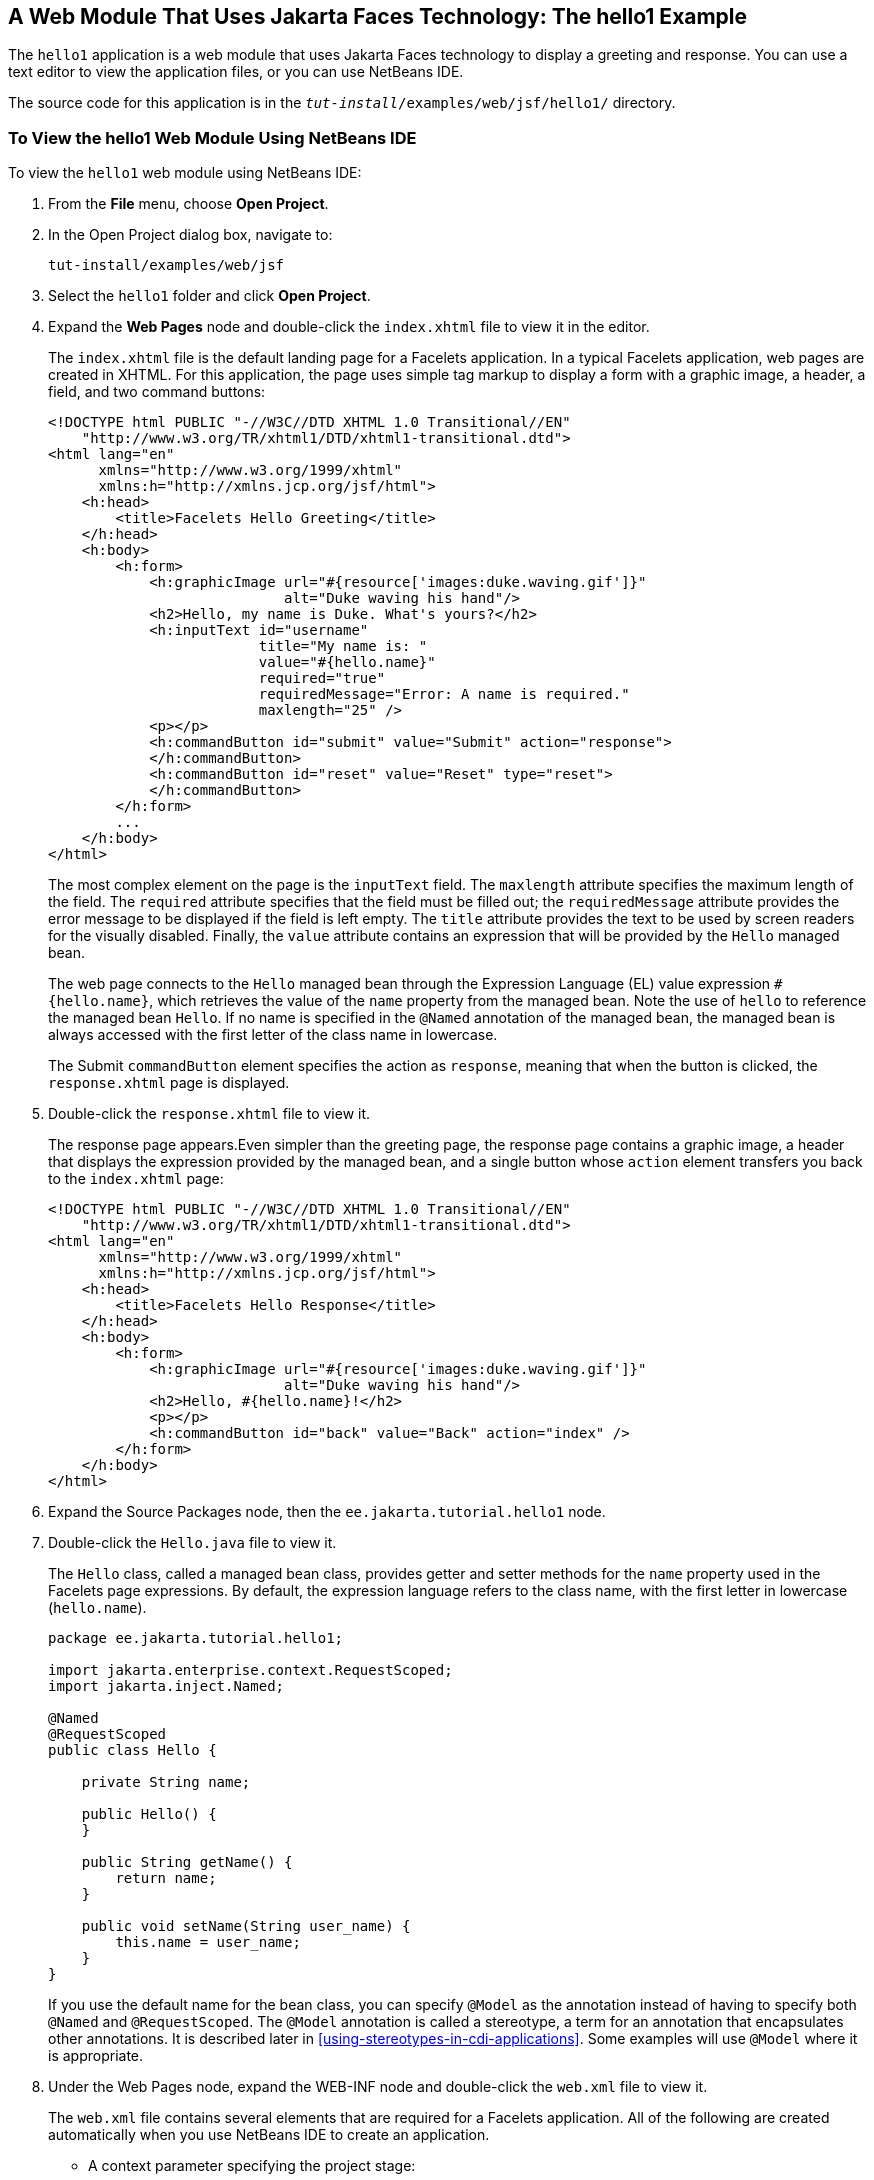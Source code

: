 == A Web Module That Uses Jakarta Faces Technology: The hello1 Example

The `hello1` application is a web module that uses Jakarta Faces technology to display a greeting and response.
You can use a text editor to view the application files, or you can use NetBeans IDE.

The source code for this application is in the `_tut-install_/examples/web/jsf/hello1/` directory.

=== To View the hello1 Web Module Using NetBeans IDE

To view the `hello1` web module using NetBeans IDE:

. From the *File* menu, choose *Open Project*.

. In the Open Project dialog box, navigate to:
+
----
tut-install/examples/web/jsf
----

. Select the `hello1` folder and click *Open Project*.

. Expand the *Web Pages* node and double-click the `index.xhtml` file to view it in the editor.
+
The `index.xhtml` file is the default landing page for a Facelets application.
In a typical Facelets application, web pages are created in XHTML.
For this application, the page uses simple tag markup to display a form with a graphic image, a header, a field, and two command buttons:
+
[source,xml]
----
<!DOCTYPE html PUBLIC "-//W3C//DTD XHTML 1.0 Transitional//EN"
    "http://www.w3.org/TR/xhtml1/DTD/xhtml1-transitional.dtd">
<html lang="en"
      xmlns="http://www.w3.org/1999/xhtml"
      xmlns:h="http://xmlns.jcp.org/jsf/html">
    <h:head>
        <title>Facelets Hello Greeting</title>
    </h:head>
    <h:body>
        <h:form>
            <h:graphicImage url="#{resource['images:duke.waving.gif']}"
                            alt="Duke waving his hand"/>
            <h2>Hello, my name is Duke. What's yours?</h2>
            <h:inputText id="username"
                         title="My name is: "
                         value="#{hello.name}"
                         required="true"
                         requiredMessage="Error: A name is required."
                         maxlength="25" />
            <p></p>
            <h:commandButton id="submit" value="Submit" action="response">
            </h:commandButton>
            <h:commandButton id="reset" value="Reset" type="reset">
            </h:commandButton>
        </h:form>
        ...
    </h:body>
</html>
----
+
The most complex element on the page is the `inputText` field.
The `maxlength` attribute specifies the maximum length of the field.
The `required` attribute specifies that the field must be filled out; the `requiredMessage` attribute provides the error message to be displayed if the field is left empty.
The `title` attribute provides the text to be used by screen readers for the visually disabled.
Finally, the `value` attribute contains an expression that will be provided by the `Hello` managed bean.
+
The web page connects to the `Hello` managed bean through the Expression Language (EL) value expression `#{hello.name}`, which retrieves the value of the `name` property from the managed bean.
Note the use of `hello` to reference the managed bean `Hello`.
If no name is specified in the `@Named` annotation of the managed bean, the managed bean is always accessed with the first letter of the class name in lowercase.
+
The Submit `commandButton` element specifies the action as `response`, meaning that when the button is clicked, the `response.xhtml` page is displayed.

. Double-click the `response.xhtml` file to view it.
+
The response page appears.Even simpler than the greeting page, the response page contains a graphic image, a header that displays the expression provided by the managed bean, and a single button whose `action` element transfers you back to the `index.xhtml` page:
+
[source,xml]
----
<!DOCTYPE html PUBLIC "-//W3C//DTD XHTML 1.0 Transitional//EN"
    "http://www.w3.org/TR/xhtml1/DTD/xhtml1-transitional.dtd">
<html lang="en"
      xmlns="http://www.w3.org/1999/xhtml"
      xmlns:h="http://xmlns.jcp.org/jsf/html">
    <h:head>
        <title>Facelets Hello Response</title>
    </h:head>
    <h:body>
        <h:form>
            <h:graphicImage url="#{resource['images:duke.waving.gif']}"
                            alt="Duke waving his hand"/>
            <h2>Hello, #{hello.name}!</h2>
            <p></p>
            <h:commandButton id="back" value="Back" action="index" />
        </h:form>
    </h:body>
</html>
----

. Expand the Source Packages node, then the `ee.jakarta.tutorial.hello1` node.

. [[_hello1_nb_step_7, Step 7]] Double-click the `Hello.java` file to view it.
+
The `Hello` class, called a managed bean class, provides getter and setter methods for the `name` property used in the Facelets page expressions.
By default, the expression language refers to the class name, with the first letter in lowercase (`hello.name`).
+
[source,java]
----
package ee.jakarta.tutorial.hello1;

import jakarta.enterprise.context.RequestScoped;
import jakarta.inject.Named;

@Named
@RequestScoped
public class Hello {

    private String name;

    public Hello() {
    }

    public String getName() {
        return name;
    }

    public void setName(String user_name) {
        this.name = user_name;
    }
}
----
+
If you use the default name for the bean class, you can specify `@Model` as the annotation instead of having to specify both `@Named` and `@RequestScoped`.
The `@Model` annotation is called a stereotype, a term for an annotation that encapsulates other annotations.
It is described later in <<using-stereotypes-in-cdi-applications>>.
Some examples will use `@Model` where it is appropriate.

. Under the Web Pages node, expand the WEB-INF node and double-click the `web.xml` file to view it.
+
The `web.xml` file contains several elements that are required for a Facelets application.
All of the following are created automatically when you use NetBeans IDE to create an application.

* A context parameter specifying the project stage:
+
[source,xml]
----
<context-param>
    <param-name>jakarta.faces.PROJECT_STAGE</param-name>
    <param-value>Development</param-value>
</context-param>
----
+
A context parameter provides configuration information needed by a web application.
An application can define its own context parameters.
In addition, Jakarta Faces technology and Jakarta Servlet technology define context parameters that an application can use.

* A `servlet` element and its `servlet-mapping` element specifying the `FacesServlet`. All files with the `.xhtml` suffix will be matched:
+
[source,xml]
----
<servlet>
    <servlet-name>Faces Servlet</servlet-name>
    <servlet-class>jakarta.faces.webapp.FacesServlet</servlet-class>
    <load-on-startup>1</load-on-startup>
</servlet>
<servlet-mapping>
    <servlet-name>Faces Servlet</servlet-name>
    <url-pattern>*.xhtml</url-pattern>
</servlet-mapping>
----

* A `welcome-file-list` element specifying the location of the landing page:
+
[source,xml]
----
<welcome-file-list>
    <welcome-file>index.xhtml</welcome-file>
</welcome-file-list>
----

==== Introduction to Scopes

In the `Hello.java` class, the annotations `jakarta.inject.Named` and `jakarta.enterprise.context.RequestScoped` identify the class as a managed bean using request scope.
Scope defines how application data persists and is shared.

The most commonly used scopes in Jakarta Faces applications are the following:

Request (`@RequestScoped`):: Request scope persists during a single HTTP request in a web application.
In an application like `hello1`, in which the application consists of a single request and response, the bean uses request scope.

Session (`@SessionScoped`):: Session scope persists across multiple HTTP requests in a web application.
When an application consists of multiple requests and responses where data needs to be maintained, beans use session scope.

Application (`@ApplicationScoped`):: Application scope persists across all users' interactions with a web application.

For more information on scopes in Jakarta Faces technology, see xref:jsf-configure/jsf-configure.adoc#_using_managed_bean_scopes[Using Managed Bean Scopes].

=== Packaging and Deploying the hello1 Web Module

A web module must be packaged into a WAR in certain deployment scenarios and whenever you want to distribute the web module.
You can package a web module into a WAR file by using Maven or by using the IDE tool of your choice.
This tutorial shows you how to use NetBeans IDE or Maven to build, package, and deploy the `hello1` sample application.

You can deploy a WAR file to GlassFish Server by:

* Using NetBeans IDE

* Using the `asadmin` command

* Using the Administration Console

* Copying the WAR file into the `_domain-dir_/autodeploy/` directory

Throughout the tutorial, you will use NetBeans IDE or Maven for packaging and deploying.

==== To Build and Package the hello1 Web Module Using NetBeans IDE

To build and package the `hello1` web module using NetBeans IDE:

. Start GlassFish Server as described in <<to-start-glassfish-server-using-netbeans-ide>>, if you have not already done so.

. From the *File* menu, choose *Open Project*.

. In the Open Project dialog box, navigate to:
+
----
tut-install/examples/web/jsf
----

. Select the `hello1` folder.

. Click *Open Project*.

. In the *Projects* tab, right-click the `hello1` project and select *Build*. This command deploys the project to the server.

==== To Build and Package the hello1 Web Module Using Maven

To build and package the `hello1` web module using Maven:

. Start GlassFish Server as described in <<to-start-glassfish-server-using-the-command-line>>, if you have not already done so.

. In a terminal window, go to:
+
----
tut-install/examples/web/jsf/hello1/
----

. Enter the following command:
+
[source,shell]
----
mvn install
----
+
This command spawns any necessary compilations and creates the WAR file in `_tut-install_/examples/web/jsf/hello1/target/`.
It then deploys the project to the server.

=== Viewing Deployed Web Modules

GlassFish Server provides two ways to view the deployed web modules: the Administration Console and the `asadmin` command.
You can also use NetBeans IDE to view deployed modules.

==== To View Deployed Web Modules Using the Administration Console

To view deployed web modules using the Administration Console:

. Open the URL http://localhost:4848/[^] in a browser.

. Select the Applications node.
+
The deployed web modules appear in the Deployed Applications table.

==== To View Deployed Web Modules Using the asadmin Command

Enter the following command:

[source,shell]
----
asadmin list-applications
----

==== To View Deployed Web Modules Using NetBeans IDE

To view deployed web modules using NetBeans IDE:

. In the *Services* tab, expand the *Servers* node, then expand the *GlassFish Server* node.

. Expand the *Applications* node to view the deployed modules.

=== Running the Deployed hello1 Web Module

Now that the web module is deployed, you can view it by opening the application in a web browser.
By default, the application is deployed to host `localhost` on port 8080.
The context root of the web application is `hello1`.

To run the deployed `hello1` web module:

. Open a web browser.

. Enter the following URL:
+
----
http://localhost:8080/hello1/
----

. In the field, enter your name and click Submit.
+
The response page displays the name you submitted. Click Back to try again.

==== Dynamic Reloading of Deployed Modules

If dynamic reloading is enabled, you do not have to redeploy an application or module when you change its code or deployment descriptors.
All you have to do is copy the changed pages or class files into the deployment directory for the application or module.
The deployment directory for a web module named context-root is `_domain-dir_/applications/_context-root_`.
The server checks for changes periodically and redeploys the application, automatically and dynamically, with the changes.

This capability is useful in a development environment because it allows code changes to be tested quickly.
Dynamic reloading is not recommended for a production environment, however, because it may degrade performance.
In addition, whenever a reload takes place, the sessions at that time become invalid, and the client must restart the session.

In GlassFish Server, dynamic reloading is enabled by default.

=== Undeploying the hello1 Web Module

You can undeploy web modules and other types of enterprise applications by using either NetBeans IDE or Maven.

==== To Undeploy the hello1 Web Module Using NetBeans IDE

To undeploy the `hello1` web module using NetBeans IDE:

. In the *Services* tab, expand the *Servers* node, then expand the *GlassFish Server* node.

. Expand the *Applications* node.

. Right-click the `hello1` module and select *Undeploy*.

. To delete the class files and other build artifacts, go back to the *Projects* tab, right-click the project, and select *Clean*.

==== To Undeploy the hello1 Web Module Using Maven

To undeploy the `hello1` web module using Maven:

. In a terminal window, go to:
+
----
tut-install/examples/web/jsf/hello1/
----

. Enter the following command:
+
[source,shell]
----
mvn cargo:undeploy
----

. To delete the class files and other build artifacts, enter the following command:
+
[source,shell]
----
mvn clean
----
